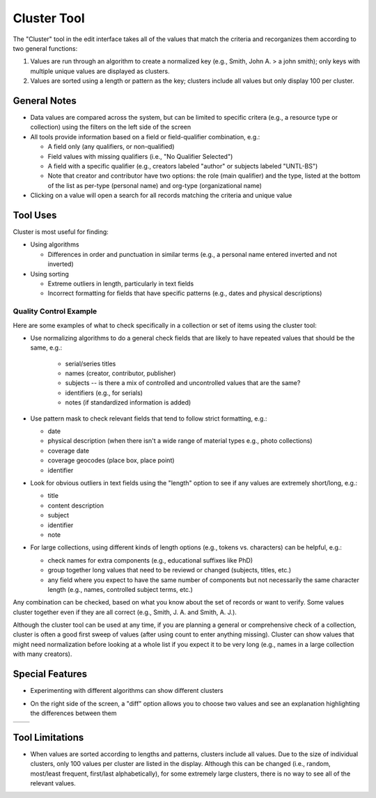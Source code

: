 ============
Cluster Tool
============

The "Cluster" tool in the edit interface takes all of the values that match the criteria and recorganizes them according to two general functions:

1.	Values are run through an algorithm to create a normalized key (e.g., Smith, John A. > a john smith); only keys with multiple unique values are displayed as clusters.
2.	Values are sorted using a length or pattern as the key; clusters include all values but only display 100 per cluster.


*************
General Notes
*************

-	Data values are compared across the system, but can be limited to specific critera 
	(e.g., a resource type or collection) using the filters on the left side of the screen
-	All tools provide information based on a field or field-qualifier combination, e.g.:

	-	A field only (any qualifiers, or non-qualified)
	-	Field values with missing qualifiers (i.e., "No Qualifier Selected")
	-	A field with a specific qualifier 
		(e.g., creators labeled "author" or subjects labeled "UNTL-BS")
	-	Note that creator and contributor have two options: the role 		
		(main qualifier) and the type, listed at the bottom of the list as per-type (personal 
		name) and org-type (organizational name)
		
-	Clicking on a value will open a search for all records matching the criteria and unique value

*********
Tool Uses
*********
Cluster is most useful for finding:

-	Using algorithms

	-	Differences in order and punctuation in similar terms 
		(e.g., a personal name entered inverted and not inverted)	
	
-	Using sorting
	
	-	Extreme outliers in length, particularly in text fields
	-	Incorrect formatting for fields that have specific patterns 
		(e.g., dates and physical descriptions)



Quality Control Example
=======================
Here are some examples of what to check specifically in a collection or set of items using the cluster tool:

-	Use normalizing algorithms to do a general check fields that are likely to have repeated values that should be the same, e.g.:

	 -	serial/series titles
	 -	names (creator, contributor, publisher)
	 -	subjects -- is there a mix of controlled and uncontrolled values that are the same?
	 -	identifiers (e.g., for serials)
	 -	notes (if standardized information is added)

-	Use pattern mask to check relevant fields that tend to follow strict formatting, e.g.:

	-	date
	-	physical description (when there isn't a wide range of material types e.g., photo collections)
	-	coverage date
	-	coverage geocodes (place box, place point)
	-	identifier
	
-	Look for obvious outliers in text fields using the "length" option to see if any values are extremely short/long, e.g.:

	-	title
	-	content description
	-	subject
	-	identifier
	-	note
	
-	For large collections, using different kinds of length options (e.g., tokens vs. characters) can be helpful, e.g.:

	-	check names for extra components (e.g., educational suffixes like PhD)
	-	group together long values that need to be reviewd or changed (subjects, titles, etc.)
	-	any field where you expect to have the same number of components but not necessarily the same character length (e.g., names, controlled subject terms, etc.)


Any combination can be checked, based on what you know about the set of records or want to verify.  Some values cluster together even if they are all correct (e.g., Smith, J. A. and Smith, A. J.).

Although the cluster tool can be used at any time, if you are planning a general or comprehensive check of a collection, cluster is often a good first sweep of values (after using count to enter anything missing).  Cluster can show values that might need normalization before looking at a whole list if you expect it to be very long (e.g., names in a large collection with many creators).


		
****************
Special Features
****************

-	Experimenting with different algorithms can show different clusters

.. image:: ../_static/images/cluster-menu.png
   :alt: Screenshot of a the menu of algorithm and sorting options.

-	On the right side of the screen, a "diff" option allows you to choose two values and see an explanation highlighting the differences between them

+-----------------------------------------------------------+-------------------------------------------------------+
|.. image:: ../_static/images/cluster-icon1.png             |.. image:: ../_static/images/cluster-icon2.png         |
|   :alt: Screenshot of hover text for cluster diff.        |   :alt: Screenshot of hover text for line diff.       |
+-----------------------------------------------------------+-------------------------------------------------------+


****************
Tool Limitations
****************

-	When values are sorted according to lengths and patterns, clusters include all values.  
	Due to the size of individual clusters, only 100 values per cluster are listed in the display. 
	Although this can be changed (i.e., random, most/least frequent, first/last alphabetically), 
	for some extremely large clusters, there is no way to see all of the relevant values.

